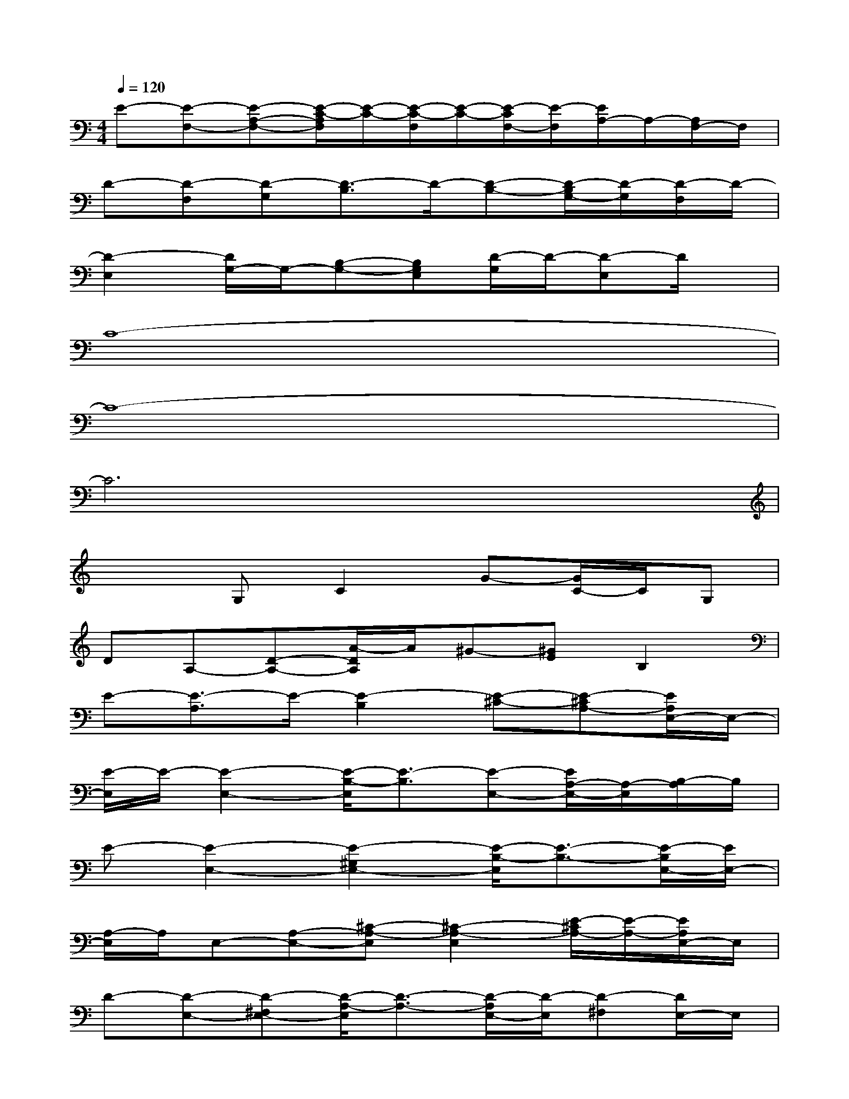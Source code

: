 X:1
T:
M:4/4
L:1/8
Q:1/4=120
K:C%0sharps
V:1
E-[E-F,-][E-A,-F,-][E/2-C/2-A,/2F,/2][E/2-C/2-][E/2-C/2-F,/2][E/2-C/2-][E/2-C/2F,/2-][E/2-F,/2][E/2A,/2-]A,/2-[A,/2F,/2-]F,/2|
D-[D-F,][D-G,][D3/2-B,3/2]D/2-[D-B,-][D/2-B,/2G,/2-][D/2-G,/2][D/2-F,/2]D/2-|
[D2-E,2][D/2G,/2-]G,/2-[B,-G,-][B,G,E,][D/2-G,/2]D/2-[D-E,]D/2x/2|
C8-|
C8-|
C6x2|
x2G,C2G-[G/2C/2-]C/2G,|
DA,-[D-A,-][A/2-D/2A,/2]A/2^G-[^GE]B,2|
E-[E3/2-A,3/2]E/2-[E2-B,2][E-^C-][E-^CA,-][E/2A,/2E,/2-]E,/2-|
[E/2-E,/2]E/2-[E2-E,2-][E/2-B,/2-E,/2][E3/2-B,3/2][E-E,-][E/2A,/2-E,/2-][A,/2-E,/2][B,/2-A,/2]B,/2|
E-[E2-E,2-][E2-^G,2E,2-][E/2-B,/2-E,/2][E3/2-B,3/2-][E/2-B,/2E,/2-][E/2E,/2-]|
[A,/2-E,/2]A,/2E,-[A,-E,-][^C-A,-E,][^C2-A,2-E,2][E/2-^C/2A,/2-][E/2-A,/2-][E/2A,/2E,/2-]E,/2|
D-[D-E,-][D-^F,E,-][D/2-A,/2-E,/2][D3/2-A,3/2-][D/2-A,/2E,/2-][D/2-E,/2][D-^F,][D/2E,/2-]E,/2|
A,E,-[A,E,]D2-[DE,-][A,/2-E,/2]A,/2E,-|
[B,/2-E,/2]B,/2E,-[B,E,-][E/2-E,/2]E/2-[E2-E,2-][E/2^C/2-E,/2]^C/2-[^C/2E,/2-]E,/2|
D-[D-E,-][D/2^F,/2-E,/2-][^F,/2-E,/2-][A,/2-^F,/2E,/2]A,/2-[A,/2^G,/2-]^G,/2-[A,/2-^G,/2]A,/2-[B,/2-A,/2]B,/2E,-
